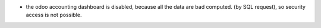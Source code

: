 * the odoo accounting dashboard is disabled, because all the data are bad
  computed. (by SQL request), so security access is not possible.
